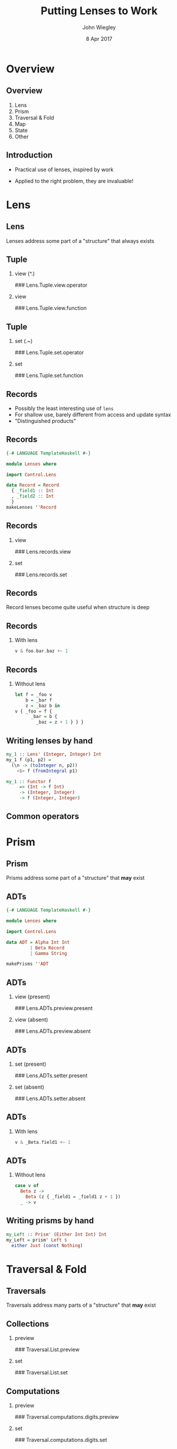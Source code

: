 #+TITLE:  Putting Lenses to Work
#+AUTHOR: John Wiegley
#+EMAIL:  johnw@newartisans.com
#+DATE:   8 Apr 2017

#+DESCRIPTION: A non-theory presentation of using lenses to get stuff done
#+KEYWORDS: lens haskell functional programming
#+LANGUAGE: en

\setbeamertemplate{footline}{}
\setbeamerfont{block body}{size=\small}
\definecolor{orchid}{RGB}{134, 134, 220}
\setbeamercolor{block title}{fg=white,bg=orchid}
\setbeamercolor{bgcolor}{fg=white,bg=blue}

* Overview
** Overview
1. Lens
2. Prism
3. Traversal & Fold
4. Map
5. State
6. Other
** Introduction
- Practical use of lenses, inspired by work

- Applied to the right problem, they are invaluable!
* Lens
** Lens
Lenses address some part of a "structure" that always exists
** Tuple
*** view (^.)
### Lens.Tuple.view.operator
*** view
### Lens.Tuple.view.function
** Tuple
*** set (.~)
### Lens.Tuple.set.operator
*** set
### Lens.Tuple.set.function
** Records
- Possibly the least interesting use of =lens=
- For shallow use, barely different from access and update syntax
- "Distinguished products"
** Records
#+begin_src haskell
{-# LANGUAGE TemplateHaskell #-}

module Lenses where

import Control.Lens

data Record = Record
  { _field1 :: Int
  , _field2 :: Int
  }
makeLenses ''Record
#+end_src
# ** Records (Classy)
# =makeClassy= is an alternate lens builder that defines lenses as methods of a
# typeclass, making your record an instance of that class
# ** Records (Classy)
# #+begin_src haskell
# {-# LANGUAGE TemplateHaskell #-}

# module Lenses (Record, HasRecord(..)) where

# import Control.Lens

# data Record = Record
#   { _field1 :: Int
#   , _field2 :: Int
#   }
# makeClassy ''Record
# #+end_src
# ** Records (Classy)
# #+begin_src haskell
# class HasRecord r where
#   record :: Lens' r Record
#   field1 :: Lens' r Int
#   field2 :: Lens' r Int
#   {-# MINIMAL record #-}

# instance HasRecord Record where
#   ...
#   field1 f (Record x y) = ...
#   ...
# #+end_src
** Records
*** view
### Lens.records.view
*** set
### Lens.records.set
** Records
Record lenses become quite useful when structure is deep
** Records
*** With lens
#+begin_src haskell
v & foo.bar.baz +~ 1
#+end_src
** Records
*** Without lens
#+begin_src haskell
let f = _foo v
    b = _bar f
    z = _baz b in
v { _foo = f {
      _bar = b {
        _baz = z + 1 } } }
#+end_src
** Writing lenses by hand
#+begin_src haskell
my_1 :: Lens' (Integer, Integer) Int
my_1 f (p1, p2) =
  (\n -> (toInteger n, p2))
    <$> f (fromIntegral p1)

my_1 :: Functor f
     => (Int -> f Int)
     -> (Integer, Integer)
     -> f (Integer, Integer)
#+end_src
** Common operators
\begin{center}
\begin{tabular}{l@{\hspace{1em}}|@{\hspace{1em}}l@{\hspace{2em}}}
view       & \verb|v ^. l|     \\
set        & \verb|v & l .~ x| \\
(set Just) & \verb|v & l ?~ mx| \\
(incr)     & \verb|v & l +~ n| \\
(append)   & \verb|v & l <>~ x| \\
(apply)    & \verb|v & l %~ f| \\
(applyA)   & \verb|v & l %%~ f|
\end{tabular}
\end{center}
* Prism
** Prism
Prisms address some part of a "structure" that *may* exist
** ADTs
#+begin_src haskell
{-# LANGUAGE TemplateHaskell #-}

module Lenses where

import Control.Lens

data ADT = Alpha Int Int
         | Beta Record
         | Gamma String

makePrisms ''ADT
#+end_src
** ADTs
*** view (present)
### Lens.ADTs.preview.present
*** view (absent)
### Lens.ADTs.preview.absent
** ADTs
*** set (present)
### Lens.ADTs.setter.present
*** set (absent)
### Lens.ADTs.setter.absent
** ADTs
*** With lens
#+begin_src haskell
v & _Beta.field1 +~ 1
#+end_src
** ADTs
*** Without lens
#+begin_src haskell
case v of
  Beta z ->
    Beta (z { _field1 = _field1 z + 1 })
  _ -> v
#+end_src
** Writing prisms by hand
#+begin_src haskell
my_Left :: Prism' (Either Int Int) Int
my_Left = prism' Left $
  either Just (const Nothing)
#+end_src
* Traversal & Fold
** Traversals
Traversals address many parts of a "structure" that *may* exist
** Collections
*** preview
### Traversal.List.preview
*** set
### Traversal.List.set
** Computations
*** preview
### Traversal.computations.digits.preview
*** set
### Traversal.computations.digits.set
# ** Computations
# #+begin_src haskell
# digits :: Iso' Int [Int]
# digits =
#   iso (map (read :: String -> Int)
#          . sequence . (:[]) . show)
#       ((read :: String -> Int)
#          . concatMap show)
# #+end_src
** Computations
*** set (flexible)
### Traversal.computations.digits.set-flexible
** Monoids
- "Viewing" a traversal combines the elements using =Monoid=
- =^..= turns each element into a singleton list, so the =Monoid= result is a
  list of the elements
** Monoids
*** Monoid
### Traversal.List.monoid
*** A list of elements
### Traversal.List.toListOf
** Folds
*** allOf
### Traversal.List.allOf
** Folds
\begin{center}
\small
\begin{tabular}{lll}
\verb|allOf|     & \verb|andOf|       & \verb|anyOf|    \\
\verb|asumOf|    & \verb|concatMapOf| & \verb|concatOf| \\
\verb|elemOf|    & \verb|findMOf|     & \verb|findOf|   \\
\verb|firstOf|   & \verb|foldMapOf|   & \verb|foldOf|   \\
\verb|foldl1Of|  & \verb|foldl1Of'|   & \verb|foldlMOf| \\
\verb|foldlOf|   & \verb|foldlOf'|    & \verb|foldr1Of| \\
\verb|foldr1Of'| & \verb|foldrMOf|    & \verb|foldrOf|
\end{tabular}
\end{center}
** More Folds
\begin{center}
\small
\begin{tabular}{lll}
\verb|foldrOf'|     & \verb|forMOf_|     & \verb|forOf_|    \\
\verb|lastOf|       & \verb|lengthOf|    & \verb|lookupOf|  \\
\verb|mapMOf_|      & \verb|maximumByOf| & \verb|maximumOf| \\
\verb|minimumByOf|  & \verb|minimumOf|   & \verb|msumOf|    \\
\verb|noneOf|       & \verb|notElemOf|   & \verb|notNullOf| \\
\verb|nullOf|       & \verb|orOf|        & \verb|productOf| \\
\verb|sequenceAOf_| & \verb|sequenceOf_| & \verb|sumOf|     \\
\verb|toListOf|     & \verb|traverseOf_| &
\end{tabular}
\end{center}
** Vocabulary review
\begin{center}
\small
\begin{tabular}{l|l|l|l|l}
  \textbf{Class} &
  \textbf{Read} &
  \textbf{Write} &
  \textbf{Count} &
  \textbf{Example} \\ \hline\hline
Getter    & y    &       & 1       & \verb|to f| \\
Lens      & y    & y     & 1       & \verb|_1| \\
Iso       & y    & y     & 1       & \verb|lazy| \\ \hline
Prism     & y?   & y?    & 1?      & \verb|only| \\ \hline
Fold      & y?   &       & 0*      & \verb|folded| \\
Setter    &      & y?    & 0*      & \verb|mapped| \\
Traversal & y?   & y?    & 0*      & \verb|traverse|
\end{tabular}
\end{center}
** Common operators
\begin{center}
\begin{tabular}{l@{\hspace{1em}}|@{\hspace{1em}}l@{\hspace{2em}}}
toListOf & \verb|v ^.. l|    \\
preview  & \verb|v ^? l|     \\
(demand) & \verb|v ^?! l|
\end{tabular}
\end{center}
* Map
** Map
*** at (present)
### Map.at.view.present
*** at (absent)
### Map.at.view.absent
** Map
*** non (present)
### Map.at.non.present
*** non (absent)
### Map.at.non.absent
** Map
*** ix view (present)
### Map.ix.view.present
*** ix view (absent)
### Map.ix.view.absent
** Map
*** ix view (demand)
### Map.ix.view.demand
** Map
*** ix set (present)
### Map.ix.set.present
*** ix set (absent)
### Map.ix.set.absent
** Map
*** failing
### Map.ix.view.failing
* State
** State
*** use
### State.use
*** uses
### State.uses
** State
*** preuse
### State.preuse
*** preuses
### State.preuses
** State
*** set
### State.set
*** set (monadic)
### State.setM
** State
*** over
### State.over
** State
*** zoom
### State.zoom
** Lens
*** multi-set
### State.multi-set-plain
** Lens
*** stateful multi-set
### State.multi-set
* Other
** We didn't cover...
\begin{center}
\small
\begin{tabular}{lll}
\verb|ALens|        & \verb|LensLike|   & \verb|Writer|  \\
\verb|lens-action|  & \verb|lens-aeson| & \verb|thyme|    \\
Indexed lenses      & Zippers           & Exceptions      \\
Arrays              & Vectors           & \verb|FilePath| \\
\verb|Numeric.Lens| &                   &
\end{tabular}
\end{center}
** partsOf
*** indices
### Advanced.partsOf.indices
** partsOf
*** filtered
### Advanced.partsOf.filtered
** partsOf
*** each
### Advanced.partsOf.each
** partsOf
*** set
### Advanced.partsOf.set
** partsOf
*** multiple
### Advanced.partsOf.multiple
** ViewPatterns
*** lambda
### Advanced.view-patterns.lambda
** biplate
*** strings
### Advanced.biplate.strings
** biplate
*** ints
### Advanced.biplate.ints
** biplate
*** chars
### Advanced.biplate.chars
** biplate
*** with partsOf
### Advanced.biplate.partsOf
** biplate
*** filtered
### Advanced.biplate.filtered
** biplate
*** head
### Advanced.biplate.head
* Colophon

#+STARTUP: beamer
#+STARTUP: content fninline hidestars

#+LaTeX_CLASS: beamer
#+LaTeX_CLASS_OPTIONS: [utf8x,notes,17pt]

#+BEAMER_THEME: [height=16mm] Rochester
#+BEAMER_COLOR: seahorse

#+OPTIONS:   H:2 toc:nil

#+BEAMER_HEADER: \setbeamertemplate{navigation symbols}{}
#+BEAMER_HEADER: \usepackage{courier}
#+BEAMER_HEADER: \usepackage{helvet}

#+BEAMER_HEADER: \usepackage{pdfcomment}
#+BEAMER_HEADER: \renewcommand{\note}[1]{\marginnote{\pdfcomment[icon=Note]{#1}}}

#+BEAMER_HEADER: \usepackage{mathtools}
#+BEAMER_HEADER: \SetUnicodeOption{mathletters}
#+BEAMER_HEADER: \DeclareUnicodeCharacter{952}{\theta}

#+BEAMER_HEADER: \usepackage{minted}

# #+name: setup-minted
# #+begin_src emacs-lisp :exports both :results silent
# (setq org-latex-listings 'minted)
# (setq org-latex-minted-options
#       '(("fontsize" "\\footnotesize")
#         ("linenos" "true")))
# #+end_src

#+BEAMER_HEADER: \renewcommand{\arraystretch}{1.2}

#+BEAMER_HEADER: \let\svthefootnote\thefootnote
#+BEAMER_HEADER: \newcommand\blankfootnote[1]{%
#+BEAMER_HEADER:   \let\thefootnote\relax\footnotetext{#1}%
#+BEAMER_HEADER:   \let\thefootnote\svthefootnote%
#+BEAMER_HEADER:   }

#+BEAMER_HEADER: \newcommand{\head}[1]{\begin{center}
#+BEAMER_HEADER: \vspace{13mm}\hspace{-1mm}\Huge{{#1}}
#+BEAMER_HEADER: \end{center}}

#+SELECT_TAGS: export
#+EXCLUDE_TAGS: noexport

#+COLUMNS: %20ITEM %13BEAMER_env(Env) %6BEAMER_envargs(Args) %4BEAMER_col(Col) %7BEAMER_extra(Extra)
